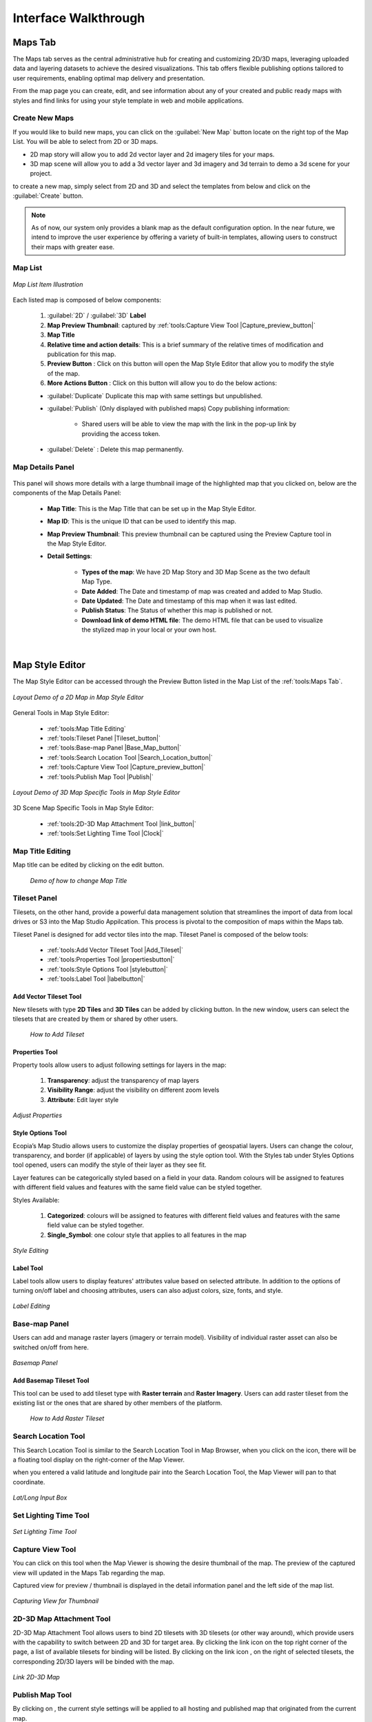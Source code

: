 **********************
Interface Walkthrough
**********************

Maps Tab
---------------

The Maps tab serves as the central administrative hub for creating and customizing 2D/3D maps, leveraging uploaded data and layering datasets to achieve the desired visualizations. This tab offers flexible publishing options tailored to user requirements, enabling optimal map delivery and presentation.

From the map page you can create, edit, and see information about any of your created and public ready maps with styles and find links for using your style template in web and mobile applications.

.. figure:: /images/map-studio/maps-tab.png
   :align: center
   :alt: Illustration of Maps Tab
   :width: 550


Create New Maps |newmapbutton|
~~~~~~~~~~~~~~~~~~~~~~~~~~~~~~~~~~~~

If you would like to build new maps, you can click on the :guilabel:`New Map` button locate on the right top of the Map List. You will be able to select from 2D or 3D maps.

* 2D map story will allow you to add 2d vector layer and 2d imagery tiles for your maps.
* 3D map scene will allow you to add a 3d vector layer and 3d imagery and 3d terrain to demo a 3d scene for your project.

to create a new map, simply select from 2D and 3D and select the templates from below and click on the :guilabel:`Create` button.

.. figure:: /images/map-studio/create_map.gif
   :align: center
   :alt: Example of usage purpose created for a content
   :width: 450


.. note::

	As of now, our system only provides a blank map as the default configuration option. In the near future, we intend to improve the user experience by offering a variety of built-in templates, allowing users to construct their maps with greater ease.

Map List
~~~~~~~~~~~~~~~~~~~~~~~~~~~~~~~~~~~~

.. figure:: /images/map-studio/Map-List-Item-Components.png
   :align: center
   :alt: Map List Item Illustration
   :width: 550

   *Map List Item Illustration*

Each listed map is composed of below components:

   #. :guilabel:`2D` / :guilabel:`3D` **Label**
   #. **Map Preview Thumbnail**: captured by :ref:`tools:Capture View Tool |Capture_preview_button|`
   #. **Map Title**
   #. **Relative time and action details**: This is a brief summary of the relative times of modification and publication for this map.
   #. **Preview Button** |preview_button|: Click on this button will open the Map Style Editor that allow you to modify the style of the map.
   #. **More Actions Button** |more_action_button|: Click on this button will allow you to do the below actions:

   * :guilabel:`Duplicate` Duplicate this map with same settings but unpublished.
   * :guilabel:`Publish` (Only displayed with published maps) Copy publishing information:

         * Shared users will be able to view the map with the link in the pop-up link by providing the access token. 

            .. figure:: /images/map-studio/publish_info.png
               :align: center
               :alt: Map List Item Illustration
               :width: 550

   .. TODO: yining: recommend adding a link here to the section that explains how to publish a map

   * :guilabel:`Delete` : Delete this map permanently.


Map Details Panel
~~~~~~~~~~~~~~~~~~~~~~~~~~~~

.. figure:: /images/map-studio/detail-panel.png
   :align: center
   :alt: Example of a Map Details Panel
   :width: 550

This panel will shows more details with a large thumbnail image of the highlighted map that you clicked on, below are the components of the Map Details Panel:

   * **Map Title**: This is the Map Title that can be set up in the Map Style Editor.
   * **Map ID**: This is the unique ID that can be used to identify this map.
   * **Map Preview Thumbnail**: This preview thumbnail can be captured using the Preview Capture tool in the Map Style Editor.
   * **Detail Settings**:

      * **Types of the map**: We have 2D Map Story and 3D Map Scene as the two default Map Type.
      * **Date Added**: The Date and timestamp of map was created and added to Map Studio.
      * **Date Updated**: The Date and timestamp of this map when it was last edited.
      * **Publish Status**: The Status of whether this map is published or not.
      * **Download link of demo HTML file**: The demo HTML file that can be used to visualize the stylized map in your local or your own host.

|

Map Style Editor
-----------------------

The Map Style Editor can be accessed through the Preview Button |preview_button| listed in the Map List of the :ref:`tools:Maps Tab`.

.. figure:: /images/map-studio/map_style_editor.png
   :align: center
   :alt: Example of Map Style Editor
   :width: 550

   *Layout Demo of a 2D Map in Map Style Editor*

General Tools in Map Style Editor:

  * :ref:`tools:Map Title Editing`
  * :ref:`tools:Tileset Panel |Tileset_button|`
  * :ref:`tools:Base-map Panel |Base_Map_button|`
  * :ref:`tools:Search Location Tool |Search_Location_button|`
  * :ref:`tools:Capture View Tool |Capture_preview_button|`
  * :ref:`tools:Publish Map Tool |Publish|`

.. figure:: /images/map-studio/3d_demo_map_style_editor.png
  :align: center
  :alt: Example of Map Style Editor
  :width: 550

  *Layout Demo of 3D Map Specific Tools in Map Style Editor*

3D Scene Map Specific Tools in Map Style Editor:

  * :ref:`tools:2D-3D Map Attachment Tool |link_button|`
  * :ref:`tools:Set Lighting Time Tool |Clock|`

Map Title Editing
~~~~~~~~~~~~~~~~~~~~~~~~~~

Map title can be edited by clicking on the edit button.

 .. figure:: /images/map-studio/name_map.gif
    :align: center
    :alt: Example of Map Style Editor
    :width: 350

    *Demo of how to change Map Title*

Tileset Panel |Tileset_button|
~~~~~~~~~~~~~~~~~~~~~~~~~~~~~~~~~~~~~~~

Tilesets, on the other hand, provide a powerful data management solution that streamlines the import of data from local drives or S3 into the Map Studio Appilcation. This process is pivotal to the composition of maps within the Maps tab.


Tileset Panel is designed for add vector tiles into the map. Tileset Panel is composed of the below tools:

  * :ref:`tools:Add Vector Tileset Tool |Add_Tileset|`
  * :ref:`tools:Properties Tool  |propertiesbutton|`
  * :ref:`tools:Style Options Tool |stylebutton|`
  * :ref:`tools:Label Tool |labelbutton|`

Add Vector Tileset Tool |Add_Tileset|
^^^^^^^^^^^^^^^^^^^^^^^^^^^^^^^^^^^^^^^

New tilesets with type **2D Tiles** and **3D Tiles** can be added by clicking |Add_Tileset| button. In the new window, users can select the tilesets that are created by them or shared by other users.

 .. figure:: /images/map-studio/Add_Tileset_Vector.gif
    :align: center
    :alt: Add Tileset
    :height: 360


    *How to Add Tileset*

Properties Tool  |propertiesbutton|
^^^^^^^^^^^^^^^^^^^^^^^^^^^^^^^^^^^^^^^^^^^^^

Property tools allow users to adjust following settings for layers in the map:

   1. **Transparency**: adjust the transparency of map layers

   2. **Visibility Range**: adjust the visibility on different zoom levels 

   3. **Attribute**: Edit layer style

.. figure:: /images/map-studio/properties_tool.png
   :align: center
   :alt: Example of properties tool
   :width: 360

   *Adjust Properties*

Style Options Tool |stylebutton|
^^^^^^^^^^^^^^^^^^^^^^^^^^^^^^^^^^

Ecopia’s Map Studio allows users to customize the display properties of geospatial layers. Users can change the colour, transparency, and border (if applicable) of layers by using the style option tool. With the Styles tab under Styles Options tool opened, users can modify the style of their layer as they see fit.

Layer features can be categorically styled based on a field in your data. Random colours will be assigned to features with different field values and features with the same field value can be styled together. 

Styles Available:

   1. **Categorized**: colours will be assigned to features with different field values and features with the same field value can be styled together. 

   2. **Single_Symbol**: one colour style that applies to all features in the map

.. figure:: /images/map-studio/style-editing.png
   :align: center
   :alt: Example of style option tool
   :width: 360

   *Style Editing*

Label Tool |labelbutton|
^^^^^^^^^^^^^^^^^^^^^^^^^^^^^^

Label tools allow users to display features' attributes value based on selected attribute. In addition to the options of turning on/off label and choosing attributes, users can also adjust colors, size, fonts, and style.

.. figure:: /images/map-studio/label_tool.png
   :align: center
   :alt: Example of label tool
   :width: 360

   *Label Editing*

Base-map Panel |Base_Map_button|
~~~~~~~~~~~~~~~~~~~~~~~~~~~~~~~~
Users can add and manage raster layers (imagery or terrain model). Visibility of individual raster asset can also be switched on/off from here.

.. figure:: /images/map-studio/Base_map_panel.png
   :align: center
   :alt: Example of basemap panel
   :width: 550

   *Basemap Panel*

Add Basemap Tileset Tool |Add_Tileset|
^^^^^^^^^^^^^^^^^^^^^^^^^^^^^^^^^^^^^^^^^

This tool can be used to add tileset type with **Raster terrain** and **Raster Imagery**. Users can add raster tileset from the existing list or the ones that are shared by other members of the platform.

 .. figure:: /images/map-studio/Add_Tileset_Raster.gif
    :align: center
    :alt: Add Tileset
    :height: 360


    *How to Add Raster Tileset*

Search Location Tool |Search_Location_button|
~~~~~~~~~~~~~~~~~~~~~~~~~~~~~~~~~~~~~~~~~~~~~~~~~

This Search Location Tool is similar to the Search Location Tool in Map Browser, when you click on the icon, there will be a floating tool display on the right-corner of the Map Viewer.

when you entered a valid latitude and longitude pair into the Search Location Tool, the Map Viewer will pan to that coordinate.

.. figure:: /images/map-studio/search_location_tool.png
   :align: center
   :alt: The search location tool demo
   :width: 500

   *Lat/Long Input Box*


Set Lighting Time Tool |Clock|
~~~~~~~~~~~~~~~~~~~~~~~~~~~~~~~~~~~~~~~~~~~~~~~~~

.. figure:: /images/map-studio/Set_Lighting_Time_Tool.png
   :align: center
   :alt: The search location tool demo
   :width: 500

   *Set Lighting Time Tool*

Capture View Tool |Capture_preview_button|
~~~~~~~~~~~~~~~~~~~~~~~~~~~~~~~~~~~~~~~~~~~~~~~~~

You can click on this tool when the Map Viewer is showing the desire thumbnail of the map. The preview of the captured view will updated in the Maps Tab regarding the map.

Captured view for preview / thumbnail is displayed in the detail information panel and the left side of the map list.

.. figure:: /images/map-studio/Demo_capture_view.png
   :align: center
   :alt: The search location tool demo
   :width: 500

   *Capturing View for Thumbnail*

2D-3D Map Attachment Tool |link_button|
~~~~~~~~~~~~~~~~~~~~~~~~~~~~~~~~~~~~~~~~~~

2D-3D Map Attachment Tool allows users to bind 2D tilesets with 3D tilesets (or other way around), which provide users with the capability to switch between 2D and 3D for target area.
By clicking the link icon |link_button| on the top right corner of the page, a list of available tilesets for binding will be listed. By clicking on the link icon |link_button|, on the right of selected tilesets, the corresponding 2D/3D layers will be binded with the map.

.. figure:: /images/map-studio/Attach_3D_to_2D.png
   :align: center
   :alt: The Attachment of 3D scene to 2D story


   *Link 2D-3D Map*

Publish Map Tool |Publish|
~~~~~~~~~~~~~~~~~~~~~~~~~~~~

By clicking on |Publish|, the current style settings will be applied to all hosting and published map that originated from the current map.

Settings:

   * **Default show map**: select the default map view, 2D or 3D;
   * **Show tileset layer panel**: switch to determine whether tileset layer panel will be displayed in the published map
   * **Show imagery layer panel**: switch to determine whether imagery layer panel will be displayed in the published map
   * **Show terrain layer**: switch to determine whether terrain layers will be displayed in the published map
   * **Hide imagery layer by default**: switch to determine whether the imagery layer will display by default in the demo
   * **Hide terrain layer by default**: switch to determine whether the terrain layer will display by default in the demo 
   * **Show vector layer panel**: switch to determine whether the vector layer panel will display by default in the demo
   * **Show raster layer panel**: switch to determine whether the raster layer panel will display by default in the demo 
   * **Support select feature**: switch to determine whether selecting feature is allowed in the demo
   * **Control vector layer opacity**: switch to determine whether the vector layer opacity can be adjusted in the demo
   * **Upload logo**: logo file that will be combined with the demo
   * **Company Name**: name of the Company

.. figure:: /images/map-studio/Publish_Map.png
   :align: center
   :alt: Publish map tool interface
   :width: 600

|

Tilesets Tab
---------------

.. figure:: /images/map-studio/tilesets_layout.png
   :align: center
   :alt: Sample Layout of Tilesets Tab

   *Layout of Tilesets Tab*


The Tileset Tab has the following components: 

  * :ref:`tools:Add New Tileset Tool`: Create new tileset and add to the existing tileset list
  * :ref:`tools:Tileset Table` : Table view of information of all available tilesets under this account
  * :ref:`tools:Tileset Detail Information Panel`: Detailed information display of a single tileset



Add New Tileset Tool
~~~~~~~~~~~~~~~~~~~~~~~~~~~~~~~~~~~~

The New Tileset can be upload and add to the Map Studio from the Ecopia Map Platform Drives or from the S3 of Amazon.

Below are the illustrations of both way of adding new tileset to the Map Studio.


Add New Tileset from drives
^^^^^^^^^^^^^^^^^^^^^^^^^^^^

.. figure:: /images/map-studio/addnewtilesetfromdrive.png
   :align: center
   :alt: Sample Layout of Tilesets Tab
   :width: 500

   *Dialog of Add New Tileset from Drives*

**Asset Name**: provide tileset with desired name

**Description**: provide some description of the data that is being used to create this tileset

**Asset Type**: specify the type of data that is used for this tileset

**Asset Path**: provide path information for tileset from “My Drive” on the platform.

Add New Tileset from S3
^^^^^^^^^^^^^^^^^^^^^^^^^^^^

.. figure:: /images/map-studio/addnewtilesetfroms3.png
   :align: center
   :alt: Sample Layout of Tilesets Tab
   :width: 500

   *Dialog of Add New Tileset from S3*

If users choose to create new tileset from S3, the following addtional information is required:

   * Asset Type
   * Access Key ID
   * Secret Access Key
   * Bucket
   * Prefix 

Tileset Table
~~~~~~~~~~~~~~~~~~~~~~~~~~~~~~~~~~~~

The uploaded tilesets will be presented in a tabular format, including fundamental details about each one. To access further information about a specific tileset, simply click on it, the selected tileset will highlighted in light-blue and a detailed information panel will appear on the right-hand side of the window.

Tileset Type
^^^^^^^^^^^^^^^^^^^^

There are four types of tileset (Asset) are supported in our platform:

* **2D Tiles (mvt)** - 2D vectors in shapefile format (zip)
* **3D TIles (tileset)** - 3D vectors in shapefile format (zip) with height attributes. Two of the following three values need to be spcified in the shapefile attributes to create the tileset: 
   
   * **Abs Height** - height of the building roof above sea level
   * **Rel Height** - height of the building itself
   * **Dtm Height** - height of the button of the building above sea level
   
* **Raster Terrain** (terrain_provider) : This is a Base Map Type that shows the terrain shape of the map area
* **Raster Imagery** (imagery_layer) : A type of base map that shows the satellite imagery of the map area


Tilesets Actions
^^^^^^^^^^^^^^^^^^^^^

  * :guilabel:`Delete` : Delete this tileset permanently.

  * :guilabel:`Rename` Rename the tileset.
  * :guilabel:`Share` Share this tileset with other accounts
  * :guilabel:`Make it Public` Change the Accessibility level to other users.

Tileset Detail Information Panel
~~~~~~~~~~~~~~~~~~~~~~~~~~~~~~~~~~~~

.. figure:: /images/map-studio/Tileset_detail_panel_layout.png
   :align: center
   :alt: Layout of Tileset Detail Panel
   :width: 500

   *Layout of Tileset Detail Panel*

This panel is silimar to the map detail panel, it will shows more details with an interactive preview of the highlighted tileset that you selected, below are the components of the Map Details Panel:

   * **Tileset Title** This is the Map Title that can be set up in the Map Style Editor.
   * **Tileset ID**: This is the unique ID that can be used to identify this map.
   * **Interactive Tileset Preview**: This is an interactive preview box to help you browse the converted tileset in a quick and simple way.
   * **Detail Settings**:

      * **Types of the tileset**: We have 2D Map Story and 3D Map Scene as the two default Map Type.
      * **Date Added**: The Date and timestamp of this tileset was created and added to Map Studio.
      * **Date Updated**: The Date and timestamp of this tileset when it was last edited.
      * **Publish Status**: The Status of whether this tileset is published or not.
      * **Download link of demo HTML file**: The demo HTML file that can be used to visualize the tileset in your local or your own host.

Asynchronous Job Window
~~~~~~~~~~~~~~~~~~~~~~~~~~~~~~~~~~~~
The Asynchronous Job Window is located in the lower right corner of the window, it shows the progress of each upload task (tilesets), and you can track the progress.
You can also see this async job in the upper right corner of the Ecopia map platform to keep track of your queued async jobs.

|

Tokens Tab
-----------------------

The Tokens tab provides comprehensive control over map accessibility, serving as the primary command center for managing all published maps. Through this tab, users can fine-tune their map offerings, ensuring that the appropriate audiences have access to the right maps at the right time.

An access token provides access to Map Studio resources on behalf of a user. All user accounts have a default public token named default_token. Additional tokens can be created to grant additional, or more limited, privileges.

Create New Tokens
~~~~~~~~~~~~~~~~~~~~~~~~~~~~~~~~~~~

To create the authorization token, click on :guilabel:`New Token` button.

.. figure:: /images/map-studio/create_token.png
   :align: center
   :alt: Example of usage purpose created for a content
   :width: 500

   *Create New Token*

The following settings are available for users to customize the new token:

   * **Name**: name for the token
   * **Description**: short description for the token
   * **Token Scope**: access control to available map stories/demos. Select stories/demo from the list of which can be accessed via this token.

Access Token Table
~~~~~~~~~~~~~~~~~~~~~~~~~~~~

.. figure:: /images/map-studio/access_tokens.png
   :align: center
   :alt: Example of usage purpose created for a content

   *Access Token Table*

The Access Token Table is listing all the tokens have been created by the user. Users can view all information of all tokens in use.

Token scope
~~~~~~~~~~~~~~~~~~~~~~~~~~~~~~~~~~~

The actions allowed by a token are based on scopes. A scope is a string that often is a resource type and action separated by a colon.
Tokens will have access to different scopes depending on their account level and other features of their account. For example, the styles:read scope allows read access to styles. Tokens will have access to different scopes depending on their account level and other features of their account.
Token’s accessibility to map contents are based on Token Scopes. Users either determine the token scopes by selecting the content that is available under this account during the token creation process or update token scopes later on.

..

.. |propertiesbutton| image:: /images/map-studio/properties-icon.png
   :width: 28

.. |stylebutton| image:: /images/map-studio/style-icon.png
   :width: 22

.. |labelbutton| image:: /images/map-studio/label-icon.png
   :width: 24

.. |mapstudio| image:: /images/map-studio/map-studio-icon.png
    :width: 26

.. |newmapbutton| image:: /images/map-studio/newmap_button.png
    :width: 68

.. |more_action_button| image:: /images/map-studio/more_action_button.png
    :width: 22

.. |preview_button| image:: /images/map-studio/preview_button.png
    :width: 22

.. |Search_Location_button| image:: /images/map-studio/Search_Location_button.png
    :width: 22

.. |Tileset_button| image:: /images/map-studio/Tileset_button.png
    :width: 22

.. |Capture_preview_button| image:: /images/map-studio/Capture_preview_button.png
    :width: 22

.. |Base_Map_button| image:: /images/map-studio/Base_Map_button.png
    :width: 22
    
.. |link_button| image:: /images/map-studio/link_button.png
    :width: 26

.. |Add_Tileset| image:: /images/map-studio/AddTileset.png
    :height: 24

.. |Clock| image:: /images/map-studio/Clock.png
    :height: 24

.. |Publish| image:: /images/map-studio/Publish.png
    :height: 25